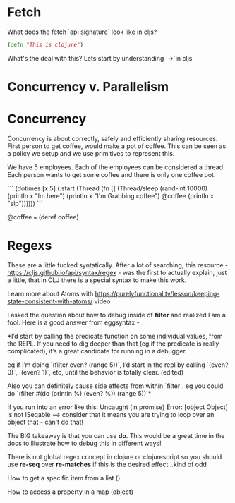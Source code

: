 * Fetch

What does the fetch `api signature` look like in cljs?

#+BEGIN_SRC clojure
(defn "This is clojure")
#+END_SRC

What's the deal with this?  Lets start by understanding `->`in cljs

* Concurrency v. Parallelism



* Concurrency

Concurrency is about correctly, safely and efficiently sharing resources.  First person to get coffee, would make a pot of coffee.  This can be seen as a policy we setup and we use primitives to represent this.

We have 5 employees.  Each of the employees can be considered a thread.  Each person wants to get some coffee and there is only one coffee pot.

```
(dotimes [x 5]
  (.start (Thread (fn []
                      (Thread/sleep (rand-int 10000)
                      (println x "Im here")
                      (println x "I'm Grabbing coffee")
                      @coffee
                      (println x "sip"))))))
```

@coffee === (deref coffee)

* Regexs
 
These are a little fucked syntatically.  After a lot of searching, this resource - https://cljs.github.io/api/syntax/regex - was the first to actually explain, just a little, that in CLJ there is a special syntax to make this work.

Learn more about Atoms with https://purelyfunctional.tv/lesson/keeping-state-consistent-with-atoms/ video

I asked the question about how to debug inside of *filter* and realized I am a fool.  Here is a good answer from eggsyntax - 

*I’d start by calling the predicate function on some individual values, from the REPL. If you need to dig deeper than that (eg if the predicate is really complicated), it’s a great candidate for running in a debugger.

eg if I’m doing `(filter even? (range 5))`, I’d start in the repl by calling `(even? 0)`, `(even? 1)`, etc, until the behavior is totally clear. (edited)
 
Also you can definitely cause side effects from within `filter`. eg you could do `(filter #(do (println %) (even? %)) (range 5))`*

If you run into an error like this: Uncaught (in promise) Error: [object Object] is not ISeqable --> consider that it means you are trying to loop over an object that - can't do that!

The BIG takeaway is that you can use *do*.  This would be a great time in the docs to illustrate how to debug this in different ways!

There is not global regex concept in clojure or clojurescript so you should use *re-seq* over *re-matches* if this is the desired effect...kind of odd

How to get a specific item from a list
()

How to access a property in a map (object)

